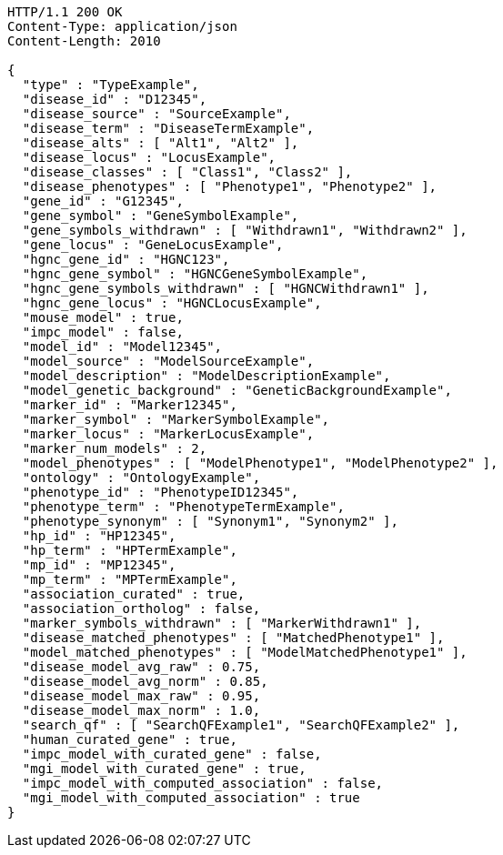 [source,http,options="nowrap"]
----
HTTP/1.1 200 OK
Content-Type: application/json
Content-Length: 2010

{
  "type" : "TypeExample",
  "disease_id" : "D12345",
  "disease_source" : "SourceExample",
  "disease_term" : "DiseaseTermExample",
  "disease_alts" : [ "Alt1", "Alt2" ],
  "disease_locus" : "LocusExample",
  "disease_classes" : [ "Class1", "Class2" ],
  "disease_phenotypes" : [ "Phenotype1", "Phenotype2" ],
  "gene_id" : "G12345",
  "gene_symbol" : "GeneSymbolExample",
  "gene_symbols_withdrawn" : [ "Withdrawn1", "Withdrawn2" ],
  "gene_locus" : "GeneLocusExample",
  "hgnc_gene_id" : "HGNC123",
  "hgnc_gene_symbol" : "HGNCGeneSymbolExample",
  "hgnc_gene_symbols_withdrawn" : [ "HGNCWithdrawn1" ],
  "hgnc_gene_locus" : "HGNCLocusExample",
  "mouse_model" : true,
  "impc_model" : false,
  "model_id" : "Model12345",
  "model_source" : "ModelSourceExample",
  "model_description" : "ModelDescriptionExample",
  "model_genetic_background" : "GeneticBackgroundExample",
  "marker_id" : "Marker12345",
  "marker_symbol" : "MarkerSymbolExample",
  "marker_locus" : "MarkerLocusExample",
  "marker_num_models" : 2,
  "model_phenotypes" : [ "ModelPhenotype1", "ModelPhenotype2" ],
  "ontology" : "OntologyExample",
  "phenotype_id" : "PhenotypeID12345",
  "phenotype_term" : "PhenotypeTermExample",
  "phenotype_synonym" : [ "Synonym1", "Synonym2" ],
  "hp_id" : "HP12345",
  "hp_term" : "HPTermExample",
  "mp_id" : "MP12345",
  "mp_term" : "MPTermExample",
  "association_curated" : true,
  "association_ortholog" : false,
  "marker_symbols_withdrawn" : [ "MarkerWithdrawn1" ],
  "disease_matched_phenotypes" : [ "MatchedPhenotype1" ],
  "model_matched_phenotypes" : [ "ModelMatchedPhenotype1" ],
  "disease_model_avg_raw" : 0.75,
  "disease_model_avg_norm" : 0.85,
  "disease_model_max_raw" : 0.95,
  "disease_model_max_norm" : 1.0,
  "search_qf" : [ "SearchQFExample1", "SearchQFExample2" ],
  "human_curated_gene" : true,
  "impc_model_with_curated_gene" : false,
  "mgi_model_with_curated_gene" : true,
  "impc_model_with_computed_association" : false,
  "mgi_model_with_computed_association" : true
}
----